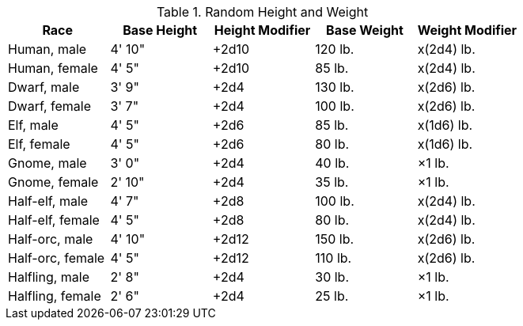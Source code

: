 .Random Height and Weight
[options="header"]
|=================================================
| Race | Base Height | Height Modifier | Base Weight | Weight Modifier
| Human, male | 4' 10" | +2d10 | 120 lb. | x(2d4) lb.
| Human, female | 4' 5" | +2d10 | 85 lb. | x(2d4) lb.
| Dwarf, male | 3' 9" | +2d4 | 130 lb. | x(2d6) lb.
| Dwarf, female | 3' 7" | +2d4 | 100 lb. | x(2d6) lb.
| Elf, male | 4' 5" | +2d6 | 85 lb. | x(1d6) lb.
| Elf, female | 4' 5" | +2d6 | 80 lb. | x(1d6) lb.
| Gnome, male | 3' 0" | +2d4 | 40 lb. | ×1 lb.
| Gnome, female | 2' 10" | +2d4 | 35 lb. | ×1 lb.
| Half-elf, male | 4' 7" | +2d8 | 100 lb. | x(2d4) lb.
| Half-elf, female | 4' 5" | +2d8 | 80 lb. | x(2d4) lb.
| Half-orc, male | 4' 10" | +2d12 | 150 lb. | x(2d6) lb.
| Half-orc, female | 4' 5" | +2d12 | 110 lb. | x(2d6) lb.
| Halfling, male | 2' 8" | +2d4 | 30 lb. | ×1 lb.
| Halfling, female | 2' 6" | +2d4 | 25 lb. | ×1 lb.
|========================================================